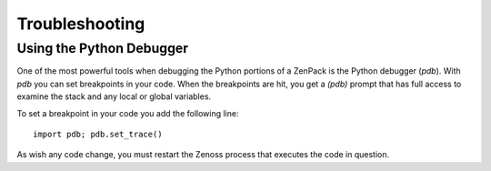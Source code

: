 ==============================================================================
Troubleshooting
==============================================================================


Using the Python Debugger
=============================================================================

One of the most powerful tools when debugging the Python portions of a ZenPack
is the Python debugger (*pdb*). With *pdb* you can set breakpoints in your
code. When the breakpoints are hit, you get a *(pdb)* prompt that has full
access to examine the stack and any local or global variables.

To set a breakpoint in your code you add the following line::

    import pdb; pdb.set_trace()


As wish any code change, you must restart the Zenoss process that executes the
code in question.
